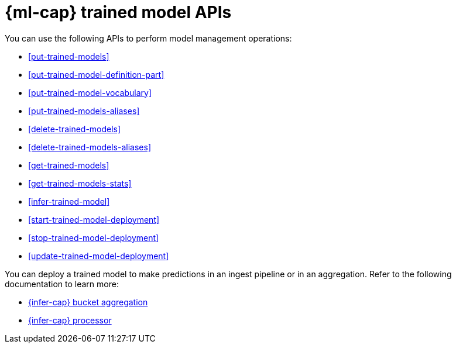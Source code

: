 [role="xpack"]
[[ml-df-trained-models-apis]]
= {ml-cap} trained model APIs

You can use the following APIs to perform model management operations:

* <<put-trained-models>>
* <<put-trained-model-definition-part>>
* <<put-trained-model-vocabulary>>
* <<put-trained-models-aliases>>
* <<delete-trained-models>>
* <<delete-trained-models-aliases>>
* <<get-trained-models>>
* <<get-trained-models-stats>>
* <<infer-trained-model>>
* <<start-trained-model-deployment>>
* <<stop-trained-model-deployment>>
* <<update-trained-model-deployment>>

You can deploy a trained model to make predictions in an ingest pipeline or in
an aggregation. Refer to the following documentation to learn more:

* <<search-aggregations-pipeline-inference-bucket-aggregation,{infer-cap} bucket aggregation>>
* <<inference-processor,{infer-cap} processor>>
